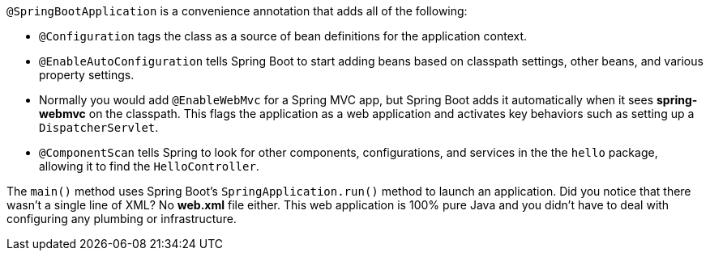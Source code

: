`@SpringBootApplication` is a convenience annotation that adds all of the following:
    
- `@Configuration` tags the class as a source of bean definitions for the application context.
- `@EnableAutoConfiguration` tells Spring Boot to start adding beans based on classpath settings, other beans, and various property settings.
- Normally you would add `@EnableWebMvc` for a Spring MVC app, but Spring Boot adds it automatically when it sees **spring-webmvc** on the classpath. This flags the application as a web application and activates key behaviors such as setting up a `DispatcherServlet`.
- `@ComponentScan` tells Spring to look for other components, configurations, and services in the the `hello` package, allowing it to find the `HelloController`.

The `main()` method uses Spring Boot's `SpringApplication.run()` method to launch an application. Did you notice that there wasn't a single line of XML? No **web.xml** file either. This web application is 100% pure Java and you didn't have to deal with configuring any plumbing or infrastructure.
